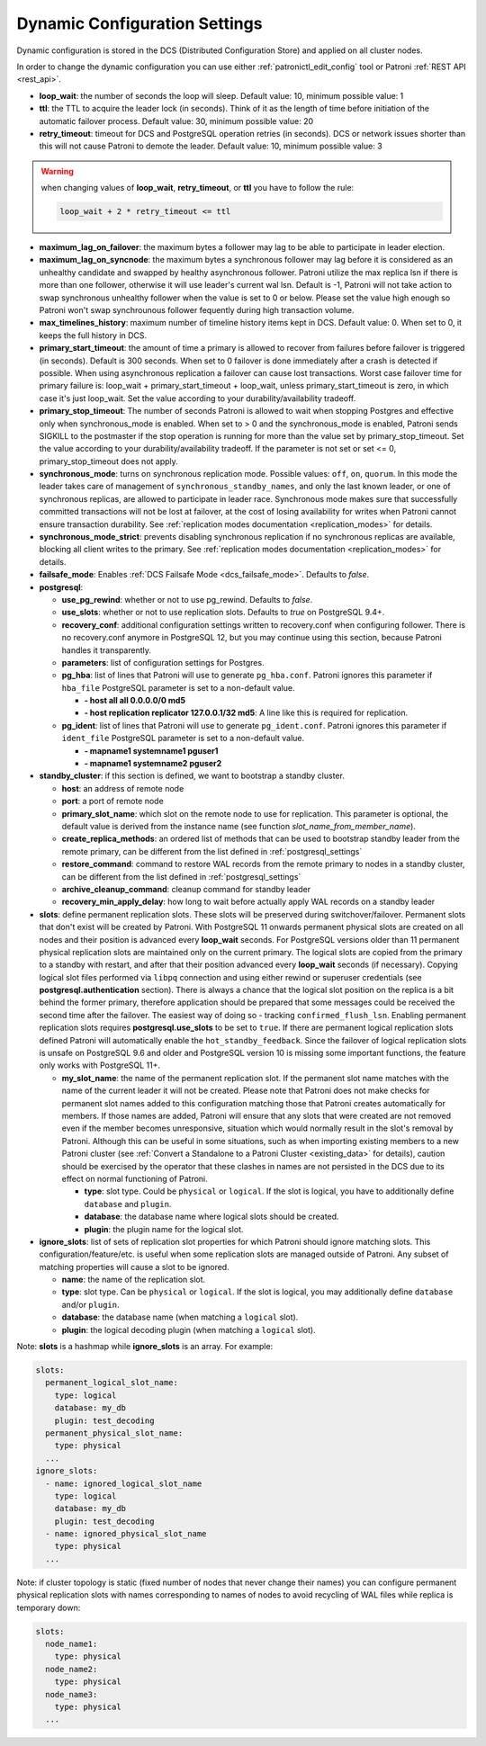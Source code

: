.. _dynamic_configuration:

==============================
Dynamic Configuration Settings
==============================

Dynamic configuration is stored in the DCS (Distributed Configuration Store) and applied on all cluster nodes.

In order to change the dynamic configuration you can use either :ref:`patronictl_edit_config` tool or Patroni :ref:`REST API <rest_api>`.

-  **loop\_wait**: the number of seconds the loop will sleep. Default value: 10, minimum possible value: 1
-  **ttl**: the TTL to acquire the leader lock (in seconds). Think of it as the length of time before initiation of the automatic failover process. Default value: 30, minimum possible value: 20
-  **retry\_timeout**: timeout for DCS and PostgreSQL operation retries (in seconds). DCS or network issues shorter than this will not cause Patroni to demote the leader. Default value: 10, minimum possible value: 3

.. warning::
    when changing values of **loop_wait**, **retry_timeout**, or **ttl** you have to follow the rule:

    .. code-block:: python

        loop_wait + 2 * retry_timeout <= ttl


-  **maximum\_lag\_on\_failover**: the maximum bytes a follower may lag to be able to participate in leader election.
-  **maximum\_lag\_on\_syncnode**: the maximum bytes a synchronous follower may lag before it is considered as an unhealthy candidate and swapped by healthy asynchronous follower. Patroni utilize the max replica lsn if there is more than one follower, otherwise it will use leader's current wal lsn. Default is -1, Patroni will not take action to swap synchronous unhealthy follower when the value is set to 0 or below. Please set the value high enough so Patroni won't swap synchrounous follower fequently during high transaction volume.
-  **max\_timelines\_history**: maximum number of timeline history items kept in DCS.  Default value: 0. When set to 0, it keeps the full history in DCS.
-  **primary\_start\_timeout**: the amount of time a primary is allowed to recover from failures before failover is triggered (in seconds). Default is 300 seconds. When set to 0 failover is done immediately after a crash is detected if possible. When using asynchronous replication a failover can cause lost transactions. Worst case failover time for primary failure is: loop\_wait + primary\_start\_timeout + loop\_wait, unless primary\_start\_timeout is zero, in which case it's just loop\_wait. Set the value according to your durability/availability tradeoff.
-  **primary\_stop\_timeout**: The number of seconds Patroni is allowed to wait when stopping Postgres and effective only when synchronous_mode is enabled. When set to > 0 and the synchronous_mode is enabled, Patroni sends SIGKILL to the postmaster if the stop operation is running for more than the value set by primary\_stop\_timeout. Set the value according to your durability/availability tradeoff. If the parameter is not set or set <= 0, primary\_stop\_timeout does not apply.
-  **synchronous\_mode**: turns on synchronous replication mode. Possible values: ``off``, ``on``, ``quorum``. In this mode the leader takes care of management of ``synchronous_standby_names``, and only the last known leader, or one of synchronous replicas, are allowed to participate in leader race. Synchronous mode makes sure that successfully committed transactions will not be lost at failover, at the cost of losing availability for writes when Patroni cannot ensure transaction durability. See :ref:`replication modes documentation <replication_modes>` for details.
-  **synchronous\_mode\_strict**: prevents disabling synchronous replication if no synchronous replicas are available, blocking all client writes to the primary. See :ref:`replication modes documentation <replication_modes>` for details.
-  **failsafe\_mode**: Enables :ref:`DCS Failsafe Mode <dcs_failsafe_mode>`. Defaults to `false`.
-  **postgresql**:

   -  **use\_pg\_rewind**: whether or not to use pg_rewind. Defaults to `false`.
   -  **use\_slots**: whether or not to use replication slots. Defaults to `true` on PostgreSQL 9.4+.
   -  **recovery\_conf**: additional configuration settings written to recovery.conf when configuring follower. There is no recovery.conf anymore in PostgreSQL 12, but you may continue using this section, because Patroni handles it transparently.
   -  **parameters**: list of configuration settings for Postgres.

   -  **pg\_hba**: list of lines that Patroni will use to generate ``pg_hba.conf``. Patroni ignores this parameter if ``hba_file`` PostgreSQL parameter is set to a non-default value.

      -  **- host all all 0.0.0.0/0 md5**
      -  **- host replication replicator 127.0.0.1/32 md5**: A line like this is required for replication.

   -  **pg\_ident**: list of lines that Patroni will use to generate ``pg_ident.conf``. Patroni ignores this parameter if ``ident_file`` PostgreSQL parameter is set to a non-default value.

      -  **- mapname1 systemname1 pguser1**
      -  **- mapname1 systemname2 pguser2**

-  **standby\_cluster**: if this section is defined, we want to bootstrap a standby cluster.

   -  **host**: an address of remote node
   -  **port**: a port of remote node
   -  **primary\_slot\_name**: which slot on the remote node to use for replication. This parameter is optional, the default value is derived from the instance name (see function `slot_name_from_member_name`).
   -  **create\_replica\_methods**: an ordered list of methods that can be used to bootstrap standby leader from the remote primary, can be different from the list defined in :ref:`postgresql_settings`
   -  **restore\_command**: command to restore WAL records from the remote primary to nodes in a standby cluster, can be different from the list defined in :ref:`postgresql_settings`
   -  **archive\_cleanup\_command**: cleanup command for standby leader
   -  **recovery\_min\_apply\_delay**: how long to wait before actually apply WAL records on a standby leader

-  **slots**: define permanent replication slots. These slots will be preserved during switchover/failover. Permanent slots that don't exist will be created by Patroni. With PostgreSQL 11 onwards permanent physical slots are created on all nodes and their position is advanced every **loop_wait** seconds. For PostgreSQL versions older than 11 permanent physical replication slots are maintained only on the current primary. The logical slots are copied from the primary to a standby with restart, and after that their position advanced every **loop_wait** seconds (if necessary). Copying logical slot files performed via ``libpq`` connection and using either rewind or superuser credentials (see **postgresql.authentication** section). There is always a chance that the logical slot position on the replica is a bit behind the former primary, therefore application should be prepared that some messages could be received the second time after the failover. The easiest way of doing so - tracking ``confirmed_flush_lsn``. Enabling permanent replication slots requires **postgresql.use_slots** to be set to ``true``. If there are permanent logical replication slots defined Patroni will automatically enable the ``hot_standby_feedback``. Since the failover of logical replication slots is unsafe on PostgreSQL 9.6 and older and PostgreSQL version 10 is missing some important functions, the feature only works with PostgreSQL 11+.

   -  **my\_slot\_name**: the name of the permanent replication slot. If the permanent slot name matches with the name of the current leader it will not be created. Please note that Patroni does not make checks for permanent slot names added to this configuration matching those that Patroni creates automatically for members. If those names are added, Patroni will ensure that any slots that were created are not removed even if the member becomes unresponsive, situation which would normally result in the slot's removal by Patroni. Although this can be useful in some situations, such as when importing existing members to a new Patroni cluster (see :ref:`Convert a Standalone to a Patroni Cluster <existing_data>` for details), caution should be exercised by the operator that these clashes in names are not persisted in the DCS due to its effect on normal functioning of Patroni.

      -  **type**: slot type. Could be ``physical`` or ``logical``. If the slot is logical, you have to additionally define ``database`` and ``plugin``.
      -  **database**: the database name where logical slots should be created.
      -  **plugin**: the plugin name for the logical slot.

-  **ignore\_slots**: list of sets of replication slot properties for which Patroni should ignore matching slots. This configuration/feature/etc. is useful when some replication slots are managed outside of Patroni. Any subset of matching properties will cause a slot to be ignored.

   -  **name**: the name of the replication slot.
   -  **type**: slot type. Can be ``physical`` or ``logical``. If the slot is logical, you may additionally define ``database`` and/or ``plugin``.
   -  **database**: the database name (when matching a ``logical`` slot).
   -  **plugin**: the logical decoding plugin (when matching a ``logical`` slot).

Note: **slots** is a hashmap while **ignore_slots** is an array. For example:

.. code:: YAML

        slots:
          permanent_logical_slot_name:
            type: logical
            database: my_db
            plugin: test_decoding
          permanent_physical_slot_name:
            type: physical
          ...
        ignore_slots:
          - name: ignored_logical_slot_name
            type: logical
            database: my_db
            plugin: test_decoding
          - name: ignored_physical_slot_name
            type: physical
          ...

Note: if cluster topology is static (fixed number of nodes that never change their names) you can configure permanent physical replication slots with names corresponding to names of nodes to avoid recycling of WAL files while replica is temporary down:

.. code:: YAML

        slots:
          node_name1:
            type: physical
          node_name2:
            type: physical
          node_name3:
            type: physical
          ...
